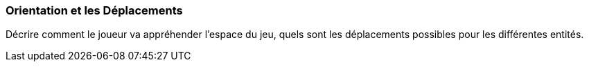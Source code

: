 === Orientation et les Déplacements
****
Décrire comment le joueur va appréhender l’espace du jeu, quels sont les déplacements possibles pour les différentes entités.
****